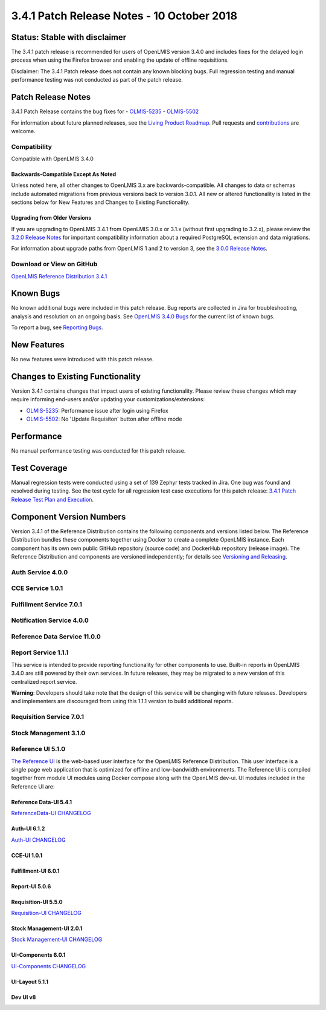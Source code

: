 ========================================
3.4.1 Patch Release Notes - 10 October 2018
========================================

Status: Stable with disclaimer
==============================

The 3.4.1 patch release is recommended for users of OpenLMIS version 3.4.0 and includes fixes for the delayed login process when using the Firefox browser and enabling the update of offline requisitions.

Disclaimer: The 3.4.1 Patch release does not contain any known blocking bugs. Full regression testing and manual performance testing was not conducted as part of the patch release.

Patch Release Notes
===================
3.4.1 Patch Release contains the bug fixes for
- `OLMIS-5235 <https://openlmis.atlassian.net/browse/OLMIS-5235>`_
- `OLMIS-5502 <https://openlmis.atlassian.net/browse/OLMIS-5502>`_


For information about future planned releases, see the `Living Product Roadmap
<https://openlmis.atlassian.net/wiki/display/OP/Living+Product+Roadmap>`_. Pull requests and
`contributions <http://docs.openlmis.org/en/latest/contribute/contributionGuide.html>`_ are welcome.

Compatibility
-------------

Compatible with OpenLMIS 3.4.0

Backwards-Compatible Except As Noted
~~~~~~~~~~~~~~~~~~~~~~~~~~~~~~~~~~~~

Unless noted here, all other changes to OpenLMIS 3.x are backwards-compatible. All changes to data
or schemas include automated migrations from previous versions back to version 3.0.1. All new or
altered functionality is listed in the sections below for New Features and Changes to Existing
Functionality.

Upgrading from Older Versions
~~~~~~~~~~~~~~~~~~~~~~~~~~~~~

If you are upgrading to OpenLMIS 3.4.1 from OpenLMIS 3.0.x or 3.1.x (without first upgrading to
3.2.x), please review the `3.2.0
Release Notes <http://docs.openlmis.org/en/latest/releases/openlmis-ref-distro-v3.2.0.html>`_ for
important compatibility information about a required PostgreSQL extension and data migrations.

For information about upgrade paths from OpenLMIS 1 and 2 to version 3, see the `3.0.0 Release
Notes <https://openlmis.atlassian.net/wiki/spaces/OP/pages/88670325/3.0.0+Release+-+1+March+2017>`_.

Download or View on GitHub
--------------------------

`OpenLMIS Reference Distribution 3.4.1
<https://github.com/OpenLMIS/openlmis-ref-distro/releases/tag/v3.4.1>`_

Known Bugs
==========

No known additional bugs were included in this patch release.
Bug reports are collected in Jira for troubleshooting, analysis and resolution on an ongoing basis. See `OpenLMIS 3.4.0
Bugs <https://openlmis.atlassian.net/issues/?jql=project%20%3D%20OLMIS%20AND%20issuetype%20%3D%20Bug%20AND%20affectedVersion%20%3D%203.4%20order%20by%20priority%20DESC%2C%20status%20ASC%2C%20key%20ASC>`_ for the current list of known bugs.

To report a bug, see `Reporting Bugs
<http://docs.openlmis.org/en/latest/contribute/contributionGuide.html#reporting-bugs>`_.

New Features
============

No new features were introduced with this patch release.

Changes to Existing Functionality
=================================

Version 3.4.1 contains changes that impact users of existing functionality. Please review these
changes which may require informing end-users and/or updating your customizations/extensions:

- `OLMIS-5235 <https://openlmis.atlassian.net/browse/OLMIS-5235>`_: Performance issue after login using Firefox
- `OLMIS-5502 <https://openlmis.atlassian.net/browse/OLMIS-5502>`_: No 'Update Requisiton' button after offline mode

Performance
===========

No manual performance testing was conducted for this patch release.

Test Coverage
=============

Manual regression tests were conducted using a set of 139 Zephyr tests tracked in Jira. One bug was
found and resolved during testing.
See the test cycle for all regression test case executions for this patch release: `3.4.1 Patch Release Test Plan and Execution
<https://openlmis.atlassian.net/wiki/spaces/OP/pages/448201065/Patch+Release+Test+Plan+v3.4.1>`_.

Component Version Numbers
=========================

Version 3.4.1 of the Reference Distribution contains the following components and versions listed
below. The Reference Distribution bundles these components together using Docker to create a complete
OpenLMIS instance. Each component has its own own public GitHub repository (source code) and
DockerHub repository (release image). The Reference Distribution and components are versioned
independently; for details see `Versioning and Releasing
<http://docs.openlmis.org/en/latest/conventions/versioningReleasing.html>`_.

Auth Service 4.0.0
------------------

CCE Service 1.0.1
-----------------

Fulfillment Service 7.0.1
-------------------------

Notification Service 4.0.0
--------------------------

Reference Data Service 11.0.0
-----------------------------

Report Service 1.1.1
--------------------

This service is intended to provide reporting functionality for other components to use. Built-in
reports in OpenLMIS 3.4.0 are still powered by their own services. In future releases, they may be
migrated to a new version of this centralized report service.

**Warning**: Developers should take note that the design of this service will be changing with
future releases. Developers and implementers are discouraged from using this 1.1.1 version to build
additional reports.

Requisition Service 7.0.1
-------------------------

Stock Management 3.1.0
----------------------

Reference UI 5.1.0
------------------

`The Reference UI <https://github.com/OpenLMIS/openlmis-reference-ui/>`_
is the web-based user interface for the OpenLMIS Reference Distribution. This user interface is
a single page web application that is optimized for offline and low-bandwidth environments.
The Reference UI is compiled together from module UI modules using Docker compose along with the
OpenLMIS dev-ui. UI modules included in the Reference UI are:

Reference Data-UI 5.4.1
~~~~~~~~~~~~~~~~~~~~~~~

`ReferenceData-UI CHANGELOG <https://github.com/OpenLMIS/openlmis-referencedata-ui/blob/master/CHANGELOG.md>`_

Auth-UI 6.1.2
~~~~~~~~~~~~~

`Auth-UI CHANGELOG <https://github.com/OpenLMIS/openlmis-auth-ui/blob/master/CHANGELOG.md>`_

CCE-UI 1.0.1
~~~~~~~~~~~~

Fulfillment-UI 6.0.1
~~~~~~~~~~~~~~~~~~~~

Report-UI 5.0.6
~~~~~~~~~~~~~~~

Requisition-UI 5.5.0
~~~~~~~~~~~~~~~~~~~~

`Requisition-UI CHANGELOG <https://github.com/OpenLMIS/openlmis-requisition-ui/blob/master/CHANGELOG.md>`_

Stock Management-UI 2.0.1
~~~~~~~~~~~~~~~~~~~~~~~~~

`Stock Management-UI CHANGELOG <https://github.com/OpenLMIS/openlmis-stockmanagement-ui/blob/master/CHANGELOG.md>`_

UI-Components 6.0.1
~~~~~~~~~~~~~~~~~~~

`UI-Components CHANGELOG <https://github.com/OpenLMIS/openlmis-ui-components/blob/master/CHANGELOG.md>`_

UI-Layout 5.1.1
~~~~~~~~~~~~~~~

Dev UI v8
~~~~~~~~~
